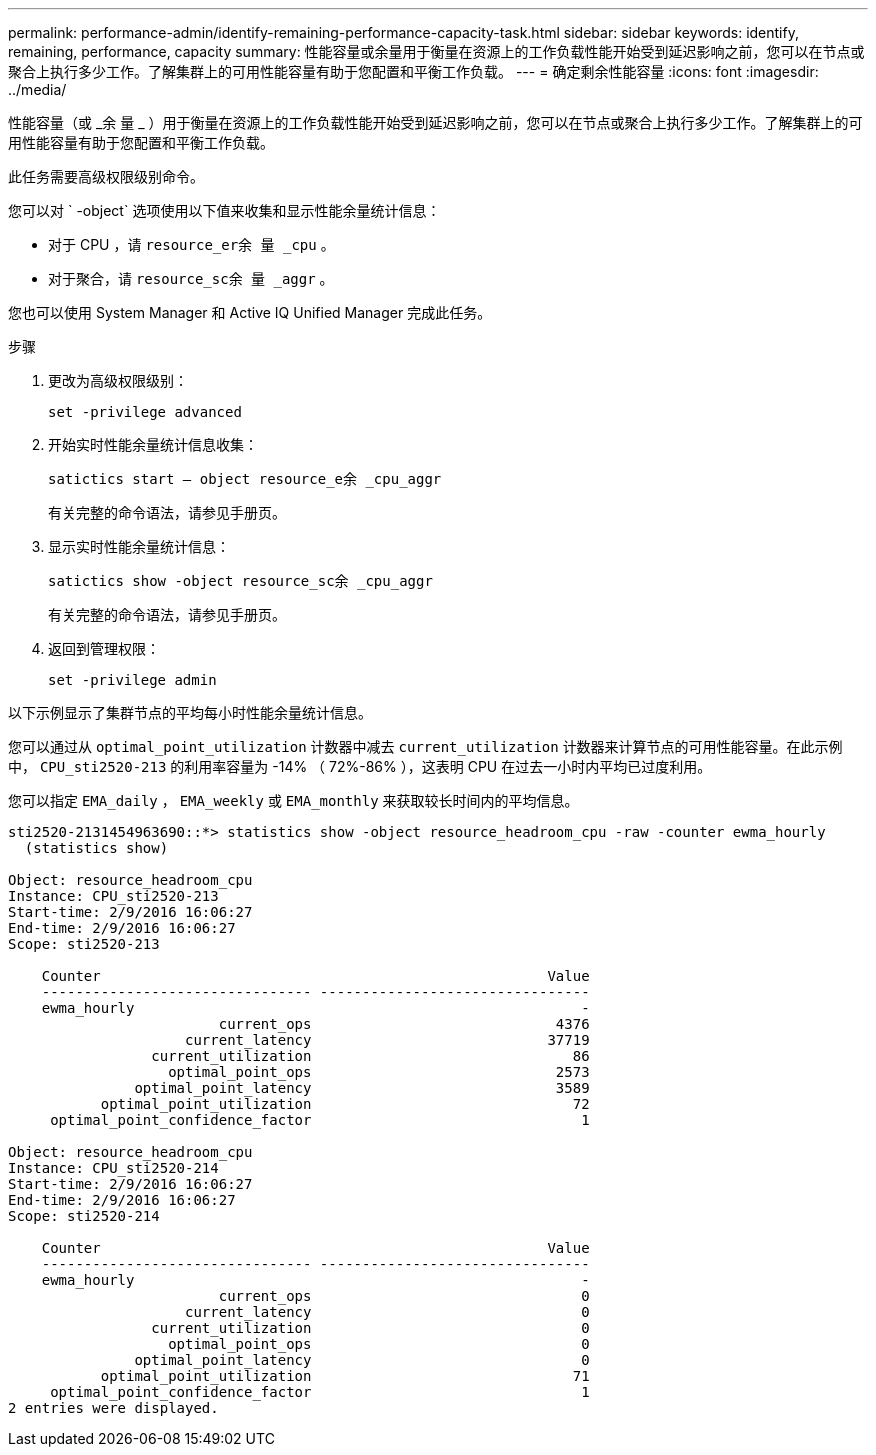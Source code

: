 ---
permalink: performance-admin/identify-remaining-performance-capacity-task.html 
sidebar: sidebar 
keywords: identify, remaining, performance, capacity 
summary: 性能容量或余量用于衡量在资源上的工作负载性能开始受到延迟影响之前，您可以在节点或聚合上执行多少工作。了解集群上的可用性能容量有助于您配置和平衡工作负载。 
---
= 确定剩余性能容量
:icons: font
:imagesdir: ../media/


[role="lead"]
性能容量（或 _余 量 _ ）用于衡量在资源上的工作负载性能开始受到延迟影响之前，您可以在节点或聚合上执行多少工作。了解集群上的可用性能容量有助于您配置和平衡工作负载。

此任务需要高级权限级别命令。

您可以对 ` -object` 选项使用以下值来收集和显示性能余量统计信息：

* 对于 CPU ，请 `resource_er余 量 _cpu` 。
* 对于聚合，请 `resource_sc余 量 _aggr` 。


您也可以使用 System Manager 和 Active IQ Unified Manager 完成此任务。

.步骤
. 更改为高级权限级别：
+
`set -privilege advanced`

. 开始实时性能余量统计信息收集：
+
`satictics start – object resource_e余 _cpu_aggr`

+
有关完整的命令语法，请参见手册页。

. 显示实时性能余量统计信息：
+
`satictics show -object resource_sc余 _cpu_aggr`

+
有关完整的命令语法，请参见手册页。

. 返回到管理权限：
+
`set -privilege admin`



以下示例显示了集群节点的平均每小时性能余量统计信息。

您可以通过从 `optimal_point_utilization` 计数器中减去 `current_utilization` 计数器来计算节点的可用性能容量。在此示例中， `CPU_sti2520-213` 的利用率容量为 -14% （ 72%-86% ），这表明 CPU 在过去一小时内平均已过度利用。

您可以指定 `EMA_daily` ， `EMA_weekly` 或 `EMA_monthly` 来获取较长时间内的平均信息。

[listing]
----
sti2520-2131454963690::*> statistics show -object resource_headroom_cpu -raw -counter ewma_hourly
  (statistics show)

Object: resource_headroom_cpu
Instance: CPU_sti2520-213
Start-time: 2/9/2016 16:06:27
End-time: 2/9/2016 16:06:27
Scope: sti2520-213

    Counter                                                     Value
    -------------------------------- --------------------------------
    ewma_hourly                                                     -
                         current_ops                             4376
                     current_latency                            37719
                 current_utilization                               86
                   optimal_point_ops                             2573
               optimal_point_latency                             3589
           optimal_point_utilization                               72
     optimal_point_confidence_factor                                1

Object: resource_headroom_cpu
Instance: CPU_sti2520-214
Start-time: 2/9/2016 16:06:27
End-time: 2/9/2016 16:06:27
Scope: sti2520-214

    Counter                                                     Value
    -------------------------------- --------------------------------
    ewma_hourly                                                     -
                         current_ops                                0
                     current_latency                                0
                 current_utilization                                0
                   optimal_point_ops                                0
               optimal_point_latency                                0
           optimal_point_utilization                               71
     optimal_point_confidence_factor                                1
2 entries were displayed.
----